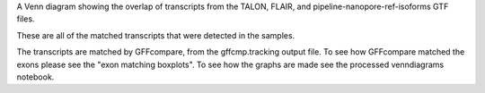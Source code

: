 A Venn diagram showing the overlap of transcripts from the TALON, FLAIR, and pipeline-nanopore-ref-isoforms
GTF files.

These are all of the matched transcripts that were detected in the samples.



The transcripts are matched by GFFcompare, from the gffcmp.tracking output file.
To see how GFFcompare matched the exons please see the "exon matching boxplots".
To see how the graphs are made see the processed venndiagrams notebook.